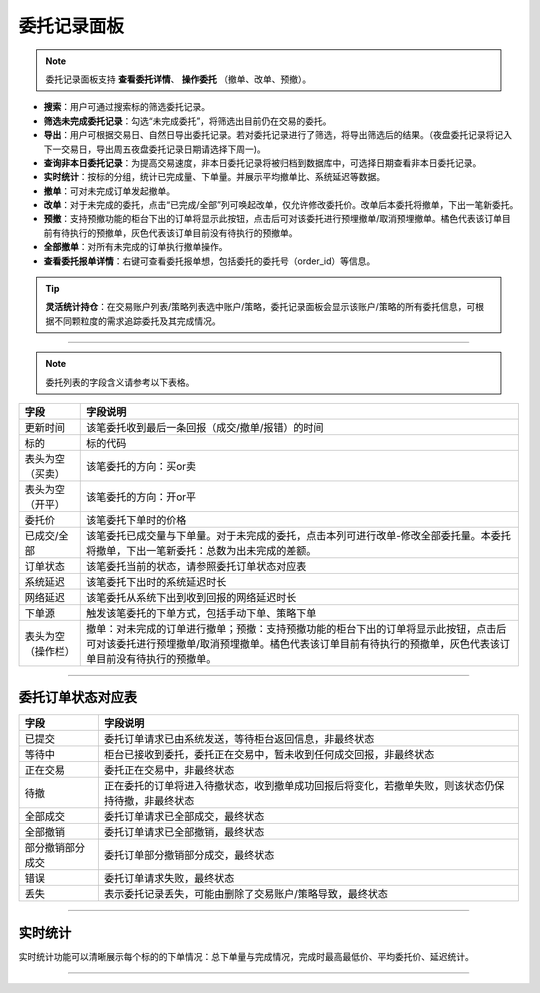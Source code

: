 委托记录面板
-------------------

.. image:: _images/委托记录-25.png


.. image:: _images/委托记录-27.png


.. note:: 委托记录面板支持 **查看委托详情**、 **操作委托** （撤单、改单、预撤）。

- **搜索**：用户可通过搜索标的筛选委托记录。
  
- **筛选未完成委托记录**：勾选“未完成委托”，将筛选出目前仍在交易的委托。
  
- **导出**：用户可根据交易日、自然日导出委托记录。若对委托记录进行了筛选，将导出筛选后的结果。（夜盘委托记录将记入下一交易日，导出周五夜盘委托记录日期请选择下周一)。

- **查询非本日委托记录**：为提高交易速度，非本日委托记录将被归档到数据库中，可选择日期查看非本日委托记录。

- **实时统计**：按标的分组，统计已完成量、下单量。并展示平均撤单比、系统延迟等数据。

- **撤单**：可对未完成订单发起撤单。
  
- **改单**：对于未完成的委托，点击“已完成/全部”列可唤起改单，仅允许修改委托价。改单后本委托将撤单，下出一笔新委托。

- **预撤**：支持预撤功能的柜台下出的订单将显示此按钮，点击后可对该委托进行预埋撤单/取消预埋撤单。橘色代表该订单目前有待执行的预撤单，灰色代表该订单目前没有待执行的预撤单。

- **全部撤单**：对所有未完成的订单执行撤单操作。

- **查看委托报单详情**：右键可查看委托报单想，包括委托的委托号（order_id）等信息。

.. tip::  **灵活统计持仓**：在交易账户列表/策略列表选中账户/策略，委托记录面板会显示该账户/策略的所有委托信息，可根据不同颗粒度的需求追踪委托及其完成情况。

-----

.. note:: 委托列表的字段含义请参考以下表格。

.. list-table::
   :header-rows: 1

   * - 字段
     - 字段说明
   * - 更新时间
     - 该笔委托收到最后一条回报（成交/撤单/报错）的时间
   * - 标的
     - 标的代码
   * - 表头为空（买卖）
     - 该笔委托的方向：买or卖
   * - 表头为空（开平）
     - 该笔委托的方向：开or平
   * - 委托价
     - 该笔委托下单时的价格
   * - 已成交/全部
     - 该笔委托已成交量与下单量。对于未完成的委托，点击本列可进行改单-修改全部委托量。本委托将撤单，下出一笔新委托：总数为出未完成的差额。
   * - 订单状态
     - 该笔委托当前的状态，请参照委托订单状态对应表
   * - 系统延迟
     - 该笔委托下出时的系统延迟时长
   * - 网络延迟
     - 该笔委托从系统下出到收到回报的网络延迟时长
   * - 下单源
     - 触发该笔委托的下单方式，包括手动下单、策略下单
   * - 表头为空（操作栏）
     - 撤单：对未完成的订单进行撤单；预撤：支持预撤功能的柜台下出的订单将显示此按钮，点击后可对该委托进行预埋撤单/取消预埋撤单。橘色代表该订单目前有待执行的预撤单，灰色代表该订单目前没有待执行的预撤单。

-----


委托订单状态对应表
~~~~~~~~~~~~~~~~~~

.. list-table::
   :header-rows: 1

   * - 字段
     - 字段说明
   * - 已提交
     - 委托订单请求已由系统发送，等待柜台返回信息，非最终状态
   * - 等待中
     - 柜台已接收到委托，委托正在交易中，暂未收到任何成交回报，非最终状态
   * - 正在交易
     - 委托正在交易中，非最终状态
   * - 待撤
     - 正在委托的订单将进入待撤状态，收到撤单成功回报后将变化，若撤单失败，则该状态仍保持待撤，非最终状态
   * - 全部成交
     - 委托订单请求已全部成交，最终状态
   * - 全部撤销
     - 委托订单请求已全部撤销，最终状态
   * - 部分撤销部分成交
     - 委托订单部分撤销部分成交，最终状态
   * - 错误
     - 委托订单请求失败，最终状态
   * - 丢失
     - 表示委托记录丢失，可能由删除了交易账户/策略导致，最终状态
     
-----


实时统计
~~~~~~~~~~~~~~~~~~~~~~~

.. image:: _images/委托统计.png

.. image:: _images/委托记录-实时统计-27.png


实时统计功能可以清晰展示每个标的的下单情况：总下单量与完成情况，完成时最高最低价、平均委托价、延迟统计。

-----